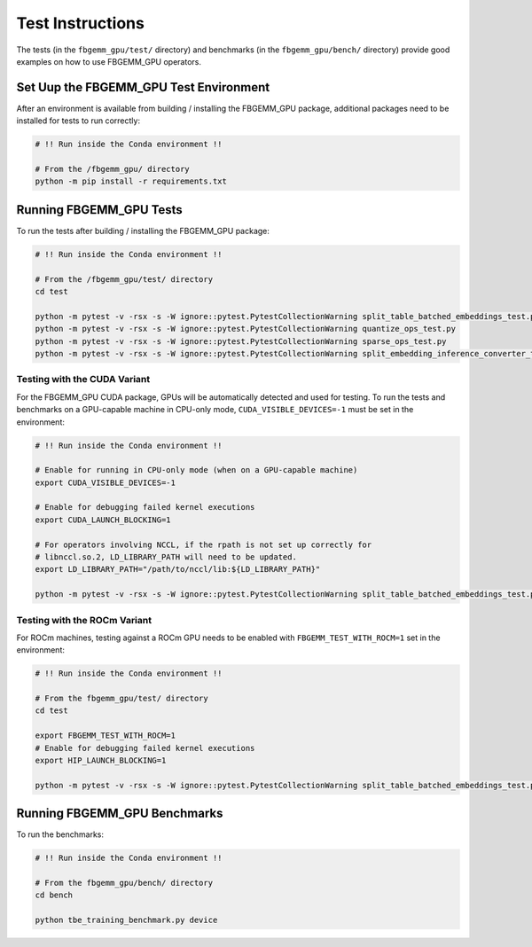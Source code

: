Test Instructions
=================

The tests (in the ``fbgemm_gpu/test/`` directory) and benchmarks (in the
``fbgemm_gpu/bench/`` directory) provide good examples on how to use FBGEMM_GPU
operators.

Set Uup the FBGEMM_GPU Test Environment
---------------------------------------

After an environment is available from building / installing the FBGEMM_GPU
package, additional packages need to be installed for tests to run correctly:

.. code:: sh

  # !! Run inside the Conda environment !!

  # From the /fbgemm_gpu/ directory
  python -m pip install -r requirements.txt

Running FBGEMM_GPU Tests
------------------------

To run the tests after building / installing the FBGEMM_GPU package:

.. code:: sh

  # !! Run inside the Conda environment !!

  # From the /fbgemm_gpu/test/ directory
  cd test

  python -m pytest -v -rsx -s -W ignore::pytest.PytestCollectionWarning split_table_batched_embeddings_test.py
  python -m pytest -v -rsx -s -W ignore::pytest.PytestCollectionWarning quantize_ops_test.py
  python -m pytest -v -rsx -s -W ignore::pytest.PytestCollectionWarning sparse_ops_test.py
  python -m pytest -v -rsx -s -W ignore::pytest.PytestCollectionWarning split_embedding_inference_converter_test.py

Testing with the CUDA Variant
~~~~~~~~~~~~~~~~~~~~~~~~~~~~~

For the FBGEMM_GPU CUDA package, GPUs will be automatically detected and
used for testing. To run the tests and benchmarks on a GPU-capable
machine in CPU-only mode, ``CUDA_VISIBLE_DEVICES=-1`` must be set in the
environment:

.. code:: sh

  # !! Run inside the Conda environment !!

  # Enable for running in CPU-only mode (when on a GPU-capable machine)
  export CUDA_VISIBLE_DEVICES=-1

  # Enable for debugging failed kernel executions
  export CUDA_LAUNCH_BLOCKING=1

  # For operators involving NCCL, if the rpath is not set up correctly for
  # libnccl.so.2, LD_LIBRARY_PATH will need to be updated.
  export LD_LIBRARY_PATH="/path/to/nccl/lib:${LD_LIBRARY_PATH}"

  python -m pytest -v -rsx -s -W ignore::pytest.PytestCollectionWarning split_table_batched_embeddings_test.py

Testing with the ROCm Variant
~~~~~~~~~~~~~~~~~~~~~~~~~~~~~

For ROCm machines, testing against a ROCm GPU needs to be enabled with
``FBGEMM_TEST_WITH_ROCM=1`` set in the environment:

.. code:: sh

  # !! Run inside the Conda environment !!

  # From the fbgemm_gpu/test/ directory
  cd test

  export FBGEMM_TEST_WITH_ROCM=1
  # Enable for debugging failed kernel executions
  export HIP_LAUNCH_BLOCKING=1

  python -m pytest -v -rsx -s -W ignore::pytest.PytestCollectionWarning split_table_batched_embeddings_test.py

Running FBGEMM_GPU Benchmarks
-----------------------------

To run the benchmarks:

.. code:: sh

  # !! Run inside the Conda environment !!

  # From the fbgemm_gpu/bench/ directory
  cd bench

  python tbe_training_benchmark.py device
